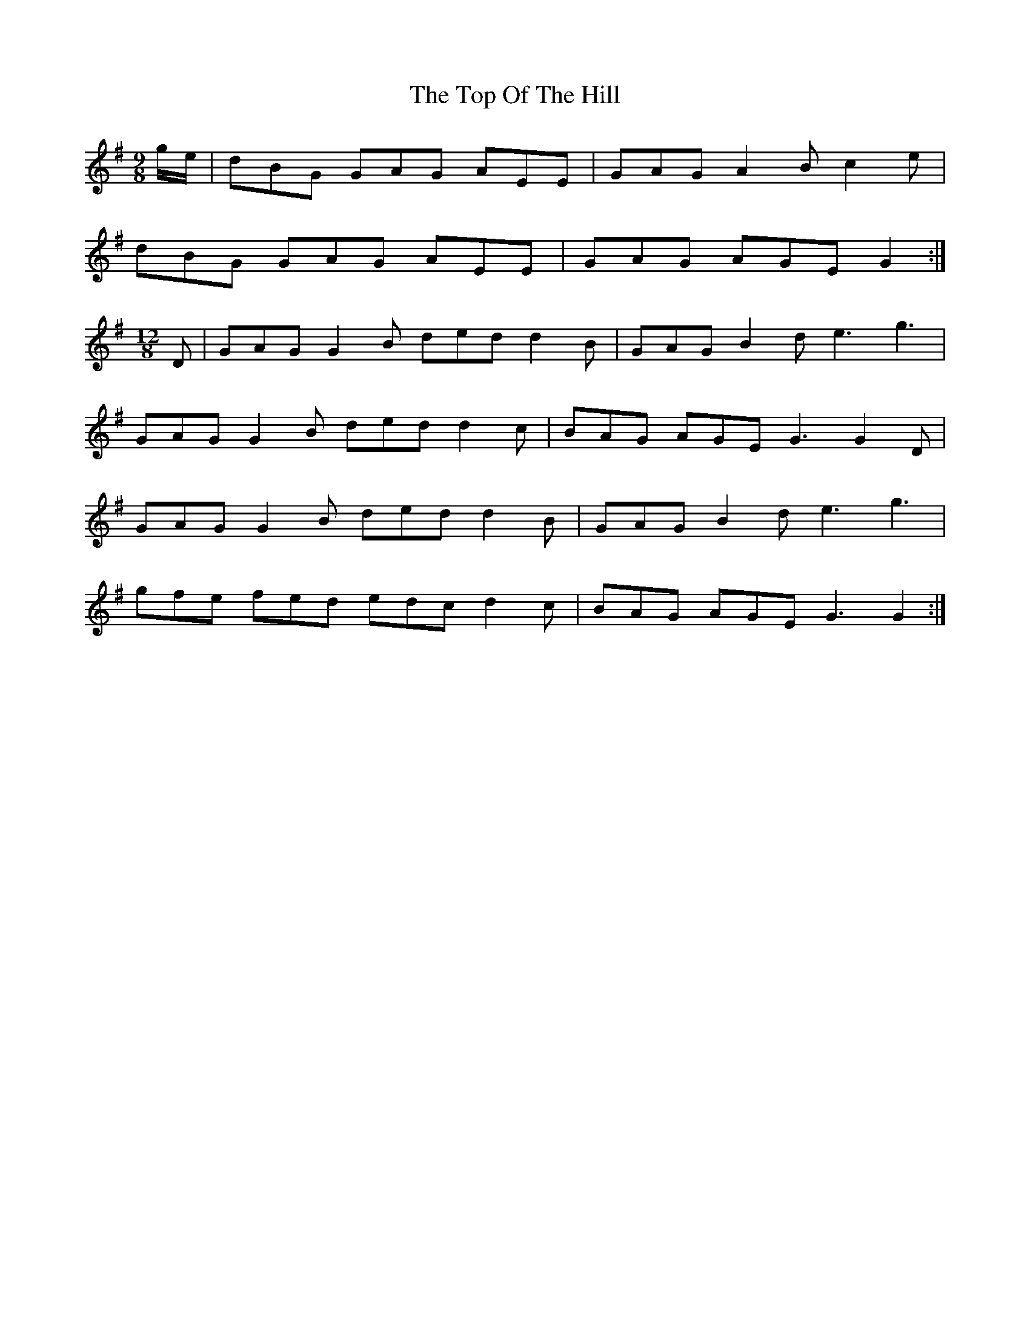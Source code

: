 X: 40658
T: Top Of The Hill, The
R: slip jig
M: 9/8
K: Gmajor
g/e/|dBG GAG AEE|GAG A2 B c2e|
dBG GAG AEE|GAG AGE G2:|
M:12/8
D|GAG G2B ded d2 B|GAG B2 d e3 g3|
GAG G2 B ded d2 c|BAG AGE G3 G2 D|
GAG G2 B ded d2 B|GAG B2 d e3 g3|
gfe fed edc d2 c|BAG AGE G3 G2:|

